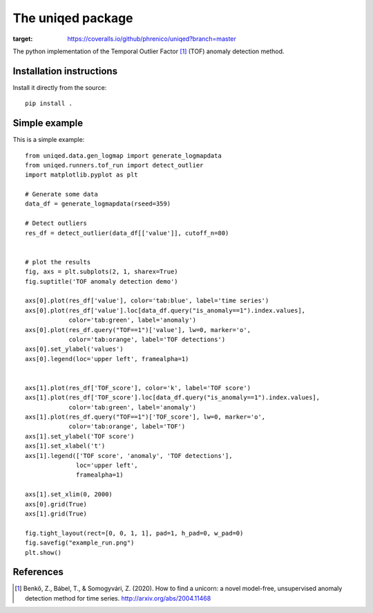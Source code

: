 The uniqed package
==================

.. image:: https://readthedocs.org/projects/uniqed/badge/?version=latest
  :target: https://uniqed.readthedocs.io/en/latest/?badge=latest
  :alt: Documentation Status

.. image:: https://travis-ci.com/phrenico/uniqed.svg?branch=master
    :target: https://travis-ci.com/phrenico/uniqed

.. image:: https://coveralls.io/repos/github/phrenico/uniqed/badge.svg?branch=master
:target: https://coveralls.io/github/phrenico/uniqed?branch=master



The python implementation of the Temporal Outlier Factor [1]_ (TOF) anomaly detection method.


Installation instructions
-------------------------

.. Installation from pypi:
   ::
   pip install uniqed

    or 

Install it directly from the source:
::
    pip install .


Simple example
--------------
This is a simple example:
::

  from uniqed.data.gen_logmap import generate_logmapdata
  from uniqed.runners.tof_run import detect_outlier
  import matplotlib.pyplot as plt
  
  # Generate some data
  data_df = generate_logmapdata(rseed=359)
  
  # Detect outliers
  res_df = detect_outlier(data_df[['value']], cutoff_n=80)
  
  
  # plot the results
  fig, axs = plt.subplots(2, 1, sharex=True)
  fig.suptitle('TOF anomaly detection demo')
  
  axs[0].plot(res_df['value'], color='tab:blue', label='time series')
  axs[0].plot(res_df['value'].loc[data_df.query("is_anomaly==1").index.values],
              color='tab:green', label='anomaly')
  axs[0].plot(res_df.query("TOF==1")['value'], lw=0, marker='o',
              color='tab:orange', label='TOF detections')
  axs[0].set_ylabel('values')
  axs[0].legend(loc='upper left', framealpha=1)
  
  
  axs[1].plot(res_df['TOF_score'], color='k', label='TOF score')
  axs[1].plot(res_df['TOF_score'].loc[data_df.query("is_anomaly==1").index.values],
              color='tab:green', label='anomaly')
  axs[1].plot(res_df.query("TOF==1")['TOF_score'], lw=0, marker='o',
              color='tab:orange', label='TOF')
  axs[1].set_ylabel('TOF score')
  axs[1].set_xlabel('t')
  axs[1].legend(['TOF score', 'anomaly', 'TOF detections'],
                loc='upper left',
                framealpha=1)
  
  axs[1].set_xlim(0, 2000)
  axs[0].grid(True)
  axs[1].grid(True)
  
  fig.tight_layout(rect=[0, 0, 1, 1], pad=1, h_pad=0, w_pad=0)
  fig.savefig("example_run.png")
  plt.show()


.. image:: examples/example_run.png


References
----------

.. [1] Benkő, Z., Bábel, T., & Somogyvári, Z. (2020). How to find a unicorn: a novel model-free, unsupervised anomaly detection method for time series. http://arxiv.org/abs/2004.11468
